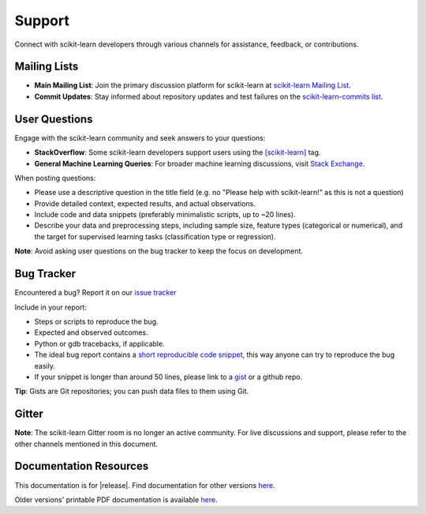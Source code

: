 =======
Support
=======

Connect with scikit-learn developers through various channels for assistance, feedback, or contributions.

.. _mailing_lists:

Mailing Lists
=============

- **Main Mailing List**: Join the primary discussion 
  platform for scikit-learn at `scikit-learn Mailing List       
  <https://mail.python.org/mailman/listinfo/scikitlearn>`_.

- **Commit Updates**: Stay informed about repository 
  updates and test failures on the `scikit-learn-commits list 
  <https://lists.sourceforge.net/lists/listinfo/scikit-learn-commits>`_.

.. _user_questions:

User Questions
==============

Engage with the scikit-learn community and seek answers to your questions:

- **StackOverflow**: Some scikit-learn developers support users using the 
  `[scikit-learn] <https://stackoverflow.com/questions/tagged/scikit-learn>`_ 
  tag.

- **General Machine Learning Queries**: For broader machine learning 
  discussions, visit `Stack Exchange <https://stats.stackexchange.com/>`_.

When posting questions:

- Please use a descriptive question in the title field (e.g. no "Please 
  help with scikit-learn!" as this is not a question) 

- Provide detailed context, expected results, and actual observations.

- Include code and data snippets (preferably minimalistic scripts, 
  up to ~20 lines).

- Describe your data and preprocessing steps, including sample size, 
  feature types (categorical or numerical), and the target for supervised 
  learning tasks (classification type or regression).

**Note**: Avoid asking user questions on the bug tracker to keep 
the focus on development.

.. _bug_tracker:

Bug Tracker
===========

Encountered a bug? Report it on our `issue tracker
<https://github.com/scikit-learn/scikit-learn/issues>`_

Include in your report:

- Steps or scripts to reproduce the bug.

- Expected and observed outcomes.

- Python or gdb tracebacks, if applicable.

- The ideal bug report contains a `short reproducible code snippet
  <https://scikit-learn.org/stable/developers/minimal_reproducer.html>`_,
  this way anyone can try to reproduce the bug easily. 

- If your snippet is longer than around 50 lines, please link to a 
  `gist <https://gist.github.com>`_ or a github repo.

**Tip**: Gists are Git repositories; you can push data files to them using Git.

.. _gitter:

Gitter
======

**Note**: The scikit-learn Gitter room is no longer an active community. 
For live discussions and support, please refer to the other channels 
mentioned in this document.

.. _documentation_resources:

Documentation Resources
=======================

This documentation is for |release|. Find documentation for other versions 
`here <https://scikit-learn.org/dev/versions.html>`__.

Older versions' printable PDF documentation is available `here <https://sourceforge.net/projects/scikit-learn/files/documentation/>`_.
